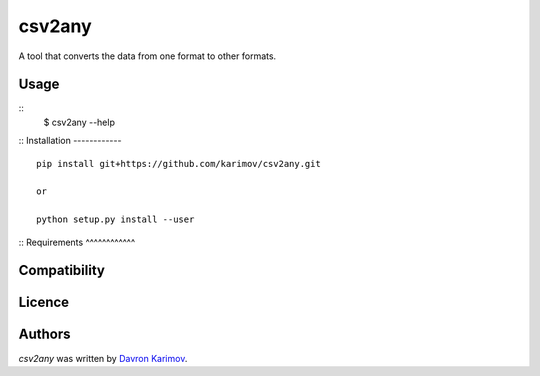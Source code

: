 csv2any
=======

.. image:: https://img.shields.io/pypi/v/csv2any.svg
    :target: https://pypi.python.org/pypi/csv2any
    :alt: Latest PyPI version

.. image:: False.png
   :target: False
   :alt: Latest Travis CI build status

A tool that converts the data from one format to other formats.

Usage
-----
::
	$ csv2any --help
::
Installation
------------
::
	pip install git+https://github.com/karimov/csv2any.git

	or

	python setup.py install --user
::
Requirements
^^^^^^^^^^^^

Compatibility
-------------

Licence
-------

Authors
-------

`csv2any` was written by `Davron Karimov <davron.sh.karimov@gmail.com>`_.
